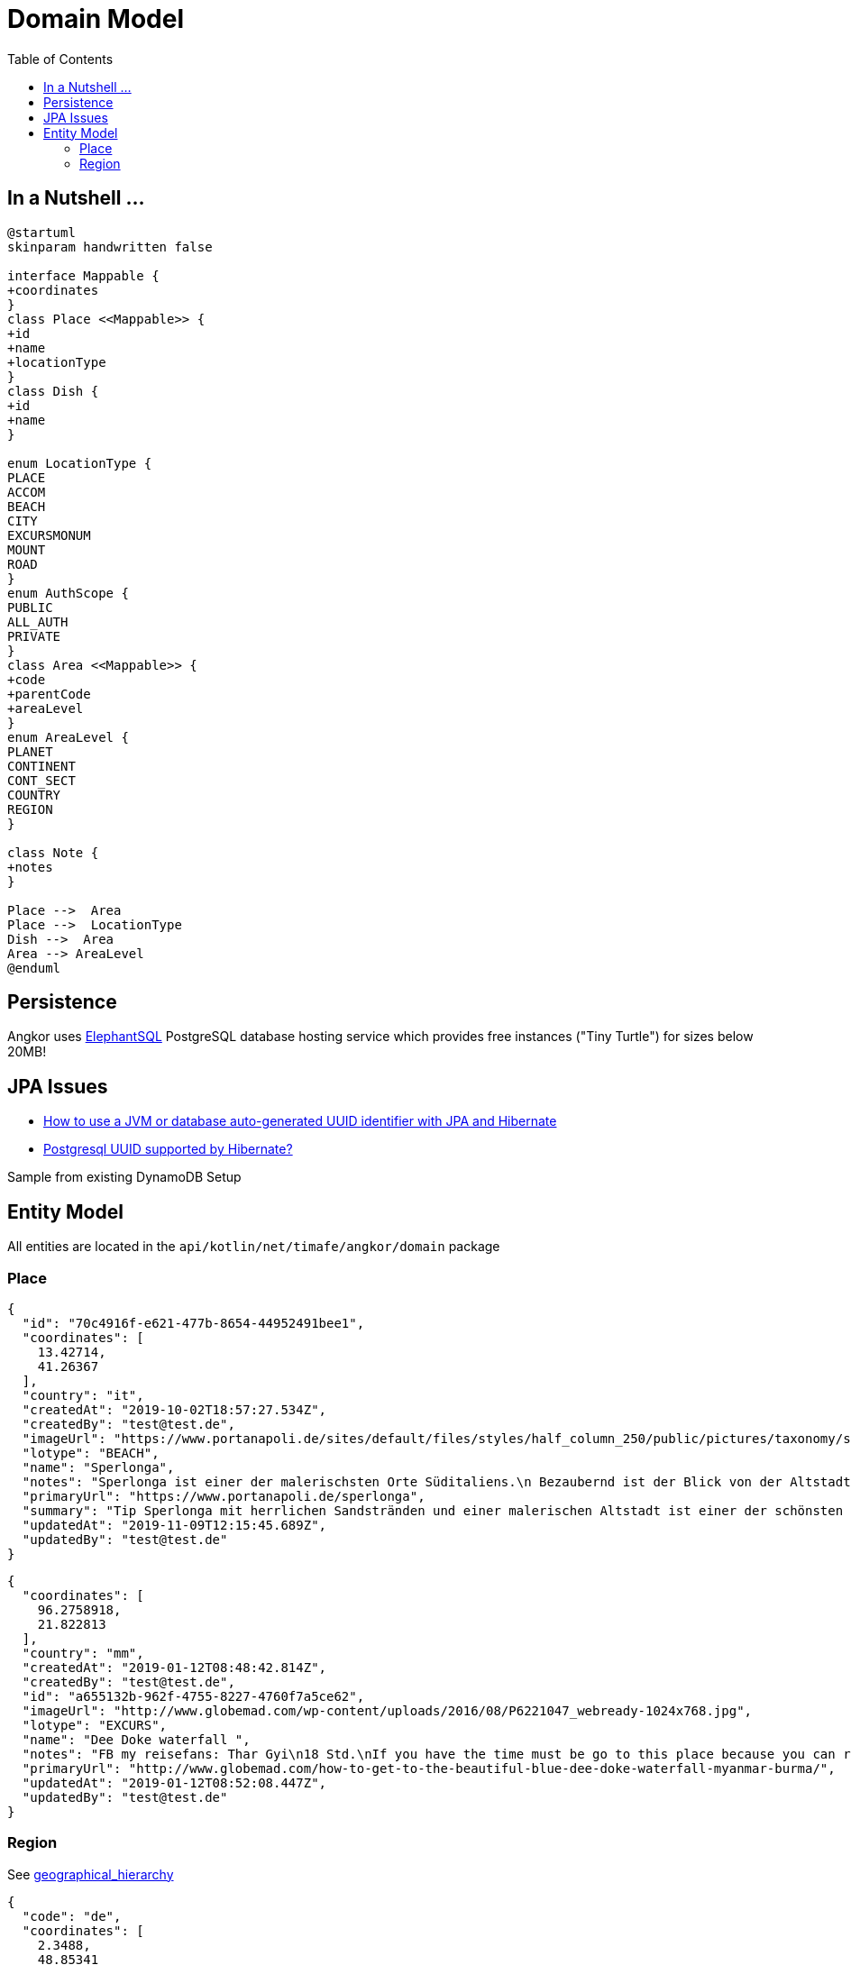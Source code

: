 = Domain Model
:toc:

== In a Nutshell ...
[plantuml,"PlantUML Test",png]
----
@startuml
skinparam handwritten false

interface Mappable {
+coordinates
}
class Place <<Mappable>> {
+id
+name
+locationType
}
class Dish {
+id
+name
}

enum LocationType {
PLACE
ACCOM
BEACH
CITY
EXCURSMONUM
MOUNT
ROAD
}
enum AuthScope {
PUBLIC
ALL_AUTH
PRIVATE
}
class Area <<Mappable>> {
+code
+parentCode
+areaLevel
}
enum AreaLevel {
PLANET
CONTINENT
CONT_SECT
COUNTRY
REGION
}

class Note {
+notes
}

Place -->  Area
Place -->  LocationType
Dish -->  Area
Area --> AreaLevel
@enduml
----

== Persistence
Angkor uses https://www.elephantsql.com/[ElephantSQL] PostgreSQL database hosting service
which provides free instances ("Tiny Turtle") for sizes below 20MB!

== JPA Issues


* https://vladmihalcea.com/uuid-identifier-jpa-hibernate/[How to use a JVM or database auto-generated UUID identifier with JPA and Hibernate]
* https://stackoverflow.com/questions/4495233/postgresql-uuid-supported-by-hibernate[Postgresql UUID supported by Hibernate?]

Sample from existing DynamoDB Setup

== Entity Model

All entities are located in the `api/kotlin/net/timafe/angkor/domain` package

=== Place

[source,json]
----
{
  "id": "70c4916f-e621-477b-8654-44952491bee1",
  "coordinates": [
    13.42714,
    41.26367
  ],
  "country": "it",
  "createdAt": "2019-10-02T18:57:27.534Z",
  "createdBy": "test@test.de",
  "imageUrl": "https://www.portanapoli.de/sites/default/files/styles/half_column_250/public/pictures/taxonomy/sperlonga_by_night.jpg?itok=uCh02nl8",
  "lotype": "BEACH",
  "name": "Sperlonga",
  "notes": "Sperlonga ist einer der malerischsten Orte Süditaliens.\n Bezaubernd ist der Blick von der Altstadt.",
  "primaryUrl": "https://www.portanapoli.de/sperlonga",
  "summary": "Tip Sperlonga mit herrlichen Sandstränden und einer malerischen Altstadt ist einer der schönsten Orte Süditaliens.",
  "updatedAt": "2019-11-09T12:15:45.689Z",
  "updatedBy": "test@test.de"
}
----

[source,json]
----

{
  "coordinates": [
    96.2758918,
    21.822813
  ],
  "country": "mm",
  "createdAt": "2019-01-12T08:48:42.814Z",
  "createdBy": "test@test.de",
  "id": "a655132b-962f-4755-8227-4760f7a5ce62",
  "imageUrl": "http://www.globemad.com/wp-content/uploads/2016/08/P6221047_webready-1024x768.jpg",
  "lotype": "EXCURS",
  "name": "Dee Doke waterfall ",
  "notes": "FB my reisefans: Thar Gyi\n18 Std.\nIf you have the time must be go to this place because you can relax and then swimming,look around the forest panoramic view and could be walk to the mountain. I recommend that place, really good and pleasure for you mind.This place is calling \"The DEE-DOKE Waterfall\". Some people are calling \"Blue-Green Lagoon\". By the way, if you want to interest, i can give some information for every people.",
  "primaryUrl": "http://www.globemad.com/how-to-get-to-the-beautiful-blue-dee-doke-waterfall-myanmar-burma/",
  "updatedAt": "2019-01-12T08:52:08.447Z",
  "updatedBy": "test@test.de"
}
----

=== Region

See xref:geodata.adoc#_geographical_hierarchy[geographical_hierarchy]

[source,json]
----
{
  "code": "de",
  "coordinates": [
    2.3488,
    48.85341
  ],
  "name": "Germany",
  "parentCode": "europe"
}
----
[source,json]
----
{
"code": "europe",
"name": "Europe",
"parentCode": "www"
}
----
